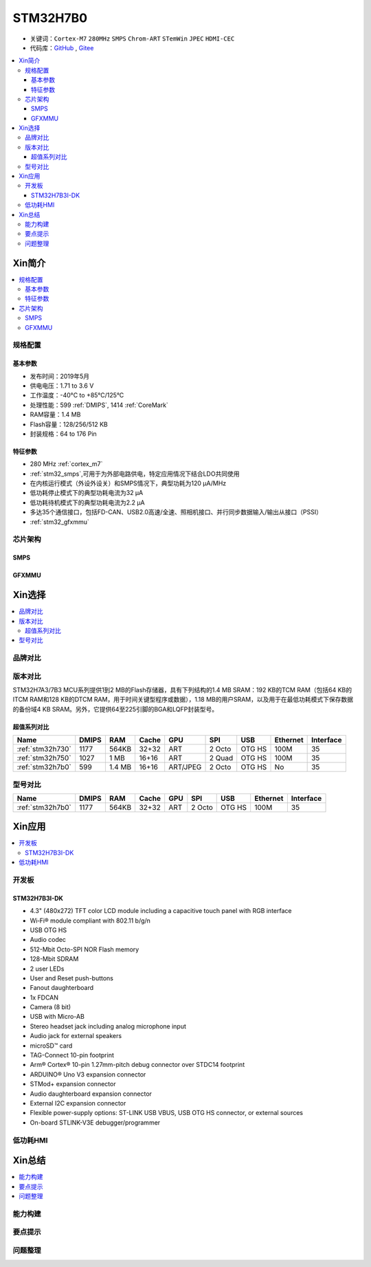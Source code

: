 .. _stm32h7b0:

STM32H7B0
================

* 关键词：``Cortex-M7`` ``280MHz`` ``SMPS`` ``Chrom-ART`` ``STemWin`` ``JPEC`` ``HDMI-CEC``
* 代码库：`GitHub <https://github.com/SoCXin/STM32H7B0>`_ , `Gitee <https://gitee.com/socxin/STM32H7B0>`_

.. contents::
    :local:

Xin简介
-----------

.. image:: ./images/stm32h7b0.jpg
    :target: https://www.st.com/zh/microcontrollers-microprocessors/stm32h7b0-value-line.html

.. contents::
    :local:

规格配置
~~~~~~~~~~~

基本参数
^^^^^^^^^^^

* 发布时间：2019年5月
* 供电电压：1.71 to 3.6 V
* 工作温度：-40°C to +85°C/125°C
* 处理性能：599 :ref:`DMIPS`, 1414 :ref:`CoreMark`
* RAM容量：1.4 MB
* Flash容量：128/256/512 KB
* 封装规格：64 to 176 Pin

.. image:: ./images/STM32H7B0p.png
    :target: https://www.st.com/zh/microcontrollers-microprocessors/stm32h7b0-value-line.html

特征参数
^^^^^^^^^^^

* 280 MHz :ref:`cortex_m7`
* :ref:`stm32_smps`,可用于为外部电路供电，特定应用情况下结合LDO共同使用
* 在内核运行模式（外设外设关）和SMPS情况下，典型功耗为120 µA/MHz
* 低功耗停止模式下的典型功耗电流为32 µA
* 低功耗待机模式下的典型功耗电流为2.2 µA
* 多达35个通信接口，包括FD-CAN、USB2.0高速/全速、照相机接口、并行同步数据输入/输出从接口（PSSI）
* :ref:`stm32_gfxmmu`

芯片架构
~~~~~~~~~~~~

.. image:: ./images/STM32H7B0s.png
    :target: https://www.st.com/zh/microcontrollers-microprocessors/stm32h7b0-value-line.html

.. _stm32_smps:

SMPS
^^^^^^^^^^^


.. _stm32_gfxmmu:

GFXMMU
^^^^^^^^^^^


Xin选择
-----------

.. contents::
    :local:

品牌对比
~~~~~~~~~

版本对比
~~~~~~~~~

STM32H7A3/7B3 MCU系列提供1到2 MB的Flash存储器，具有下列结构的1.4 MB SRAM：192 KB的TCM RAM（包括64 KB的ITCM RAM和128 KB的DTCM RAM，用于时间关键型程序或数据），1.18 MB的用户SRAM，以及用于在最低功耗模式下保存数据的备份域4 KB SRAM。另外，它提供64至225引脚的BGA和LQFP封装型号。



超值系列对比
^^^^^^^^^^^^^^

.. image:: ./images/STM32H7x0.jpg
    :target: https://www.st.com/zh/microcontrollers-microprocessors/stm32h7-series.html

.. list-table::
    :header-rows:  1

    * - Name
      - DMIPS
      - RAM
      - Cache
      - GPU
      - SPI
      - USB
      - Ethernet
      - Interface
    * - :ref:`stm32h730`
      - 1177
      - 564KB
      - 32+32
      - ART
      - 2 Octo
      - OTG HS
      - 100M
      - 35
    * - :ref:`stm32h750`
      - 1027
      - 1 MB
      - 16+16
      - ART
      - 2 Quad
      - OTG HS
      - 100M
      - 35
    * - :ref:`stm32h7b0`
      - 599
      - 1.4 MB
      - 16+16
      - ART/JPEG
      - 2 Octo
      - OTG HS
      - No
      - 35

型号对比
~~~~~~~~~

.. image:: ./images/STM32H7B0l.png
    :target: https://www.st.com/zh/microcontrollers-microprocessors/stm32h7b0-value-line.html

.. list-table::
    :header-rows:  1

    * - Name
      - DMIPS
      - RAM
      - Cache
      - GPU
      - SPI
      - USB
      - Ethernet
      - Interface
    * - :ref:`stm32h7b0`
      - 1177
      - 564KB
      - 32+32
      - ART
      - 2 Octo
      - OTG HS
      - 100M
      - 35

Xin应用
-----------

.. contents::
    :local:


开发板
~~~~~~~~~~~~~~~

STM32H7B3I-DK
^^^^^^^^^^^^^^^
.. image:: images/B_STM32H7B3.png
    :target: https://detail.tmall.com/item.htm?spm=a230r.1.14.39.5bcd1376PALjIA&id=635717279033&ns=1&abbucket=10

* 4.3" (480x272) TFT color LCD module including a capacitive touch panel with RGB interface
* Wi‑Fi® module compliant with 802.11 b/g/n
* USB OTG HS
* Audio codec
* 512-Mbit Octo-SPI NOR Flash memory
* 128-Mbit SDRAM
* 2 user LEDs
* User and Reset push-buttons
* Fanout daughterboard
* 1x FDCAN
* Camera (8 bit)
* USB with Micro-AB
* Stereo headset jack including analog microphone input
* Audio jack for external speakers
* microSD™ card
* TAG-Connect 10-pin footprint
* Arm® Cortex® 10-pin 1.27mm-pitch debug connector over STDC14 footprint
* ARDUINO® Uno V3 expansion connector
* STMod+ expansion connector
* Audio daughterboard expansion connector
* External I2C expansion connector
* Flexible power-supply options: ST-LINK USB VBUS, USB OTG HS connector, or external sources
* On-board STLINK-V3E debugger/programmer


低功耗HMI
~~~~~~~~~~~



Xin总结
--------------

.. contents::
    :local:

能力构建
~~~~~~~~~~~~~

要点提示
~~~~~~~~~~~~~

问题整理
~~~~~~~~~~~~~

